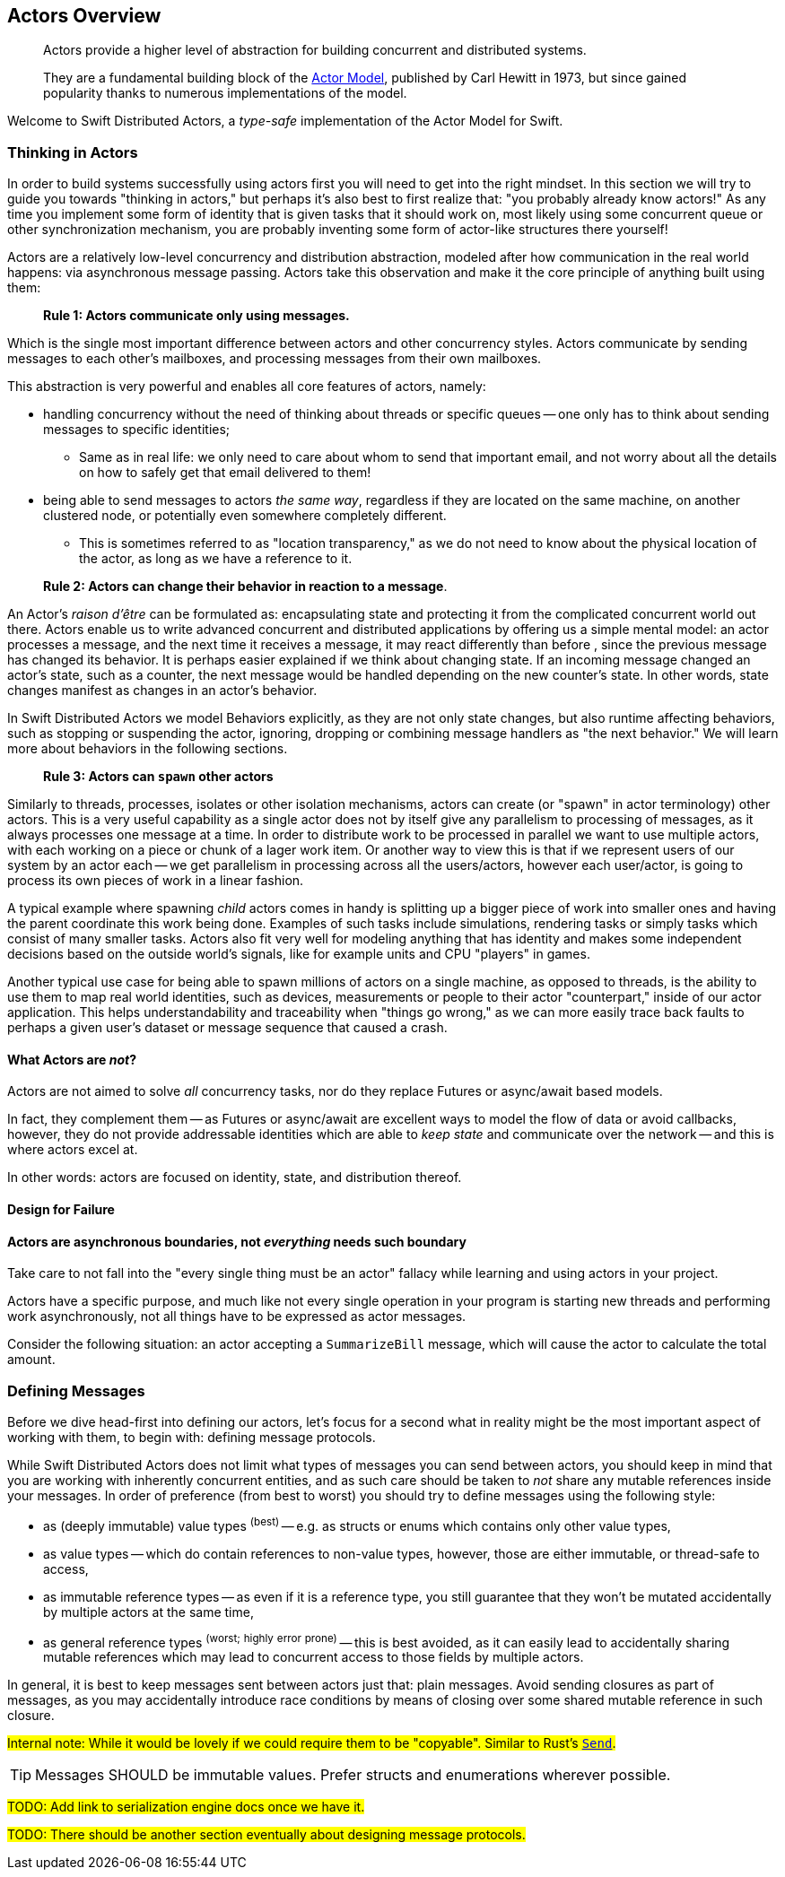[[actors_overview]]
== Actors Overview

> Actors provide a higher level of abstraction for building concurrent and distributed systems.
>
> They are a fundamental building block of the http://en.wikipedia.org/wiki/Actor_model[Actor Model],
> published by Carl Hewitt in 1973, but since gained popularity thanks to numerous implementations of the model.


Welcome to Swift Distributed Actors, a _type-safe_ implementation of the Actor Model for Swift.

=== Thinking in Actors

In order to build systems successfully using actors first you will need to get into the right mindset.
In this section we will try to guide you towards "thinking in actors," but perhaps it's also best to first realize that:
"you probably already know actors!" As any time you implement some form of identity that is given tasks that it should
work on, most likely using some concurrent queue or other synchronization mechanism, you are probably inventing some form of actor-like structures there yourself!

Actors are a relatively low-level concurrency and distribution abstraction, modeled after how communication in the real world
happens: via asynchronous message passing. Actors take this observation and make it the core principle of anything built using them:

> **Rule 1: Actors communicate only using messages.**

Which is the single most important difference between actors and other concurrency styles. Actors communicate by sending
messages to each other's mailboxes, and processing messages from their own mailboxes.

This abstraction is very powerful and enables all core features of actors, namely:

* handling concurrency without the need of thinking about threads or specific queues -- one only has to think about sending messages to specific identities;
  ** Same as in real life: we only need to care about whom to send that important email, and not worry about all the details on how to safely get that email delivered to them!
* being able to send messages to actors _the same way_, regardless if they are located on the same machine, on another clustered node, or potentially even somewhere completely different.
  ** This is sometimes referred to as "location transparency," as we do not need to know about the physical location of the actor, as long as we have a reference to it.

> **Rule 2: Actors can change their behavior in reaction to a message**.

An Actor's _raison d'être_ can be formulated as: encapsulating state and protecting it from the complicated concurrent world out there.
Actors enable us to write advanced concurrent and distributed applications by offering us a simple mental model: an
actor processes a message, and the next time it receives a message, it may react differently than before , since the previous message
has changed its behavior. It is perhaps easier explained if we think about changing state. If an incoming message changed an actor's
state, such as a counter, the next message would be handled depending on the new counter's state. In other words, state changes manifest
as changes in an actor's behavior.

In Swift Distributed Actors we model Behaviors explicitly, as they are not only state changes, but also runtime affecting behaviors, such as
stopping or suspending the actor, ignoring, dropping or combining message handlers as "the next behavior." We will learn more about
behaviors in the following sections.

> **Rule 3: Actors can `spawn` other actors**

Similarly to threads, processes, isolates or other isolation mechanisms, actors can create (or "spawn" in actor terminology)
other actors. This is a very useful capability as a single actor does not by itself give any parallelism to processing of messages,
as it always processes one message at a time. In order to distribute work to be processed in parallel we want to use multiple actors,
with each working on a piece or chunk of a lager work item. Or another way to view this is that if we represent users of our system
by an actor each -- we get parallelism in processing across all the users/actors, however each user/actor, is going to process
its own pieces of work in a linear fashion.

A typical example where spawning _child_ actors comes in handy is splitting up a bigger piece of work into smaller ones and having the parent coordinate this work being done. Examples of such tasks include simulations, rendering tasks or simply tasks which consist of many smaller tasks. Actors also fit very well for modeling anything that has identity and makes some independent decisions based on the outside world's signals, like for example units and CPU "players" in games.

Another typical use case for being able to spawn millions of actors on a single machine, as opposed to threads,
is the ability to use them to map real world identities, such as devices, measurements or people to their actor "counterpart,"
inside of our actor application. This helps understandability and traceability when "things go wrong," as we can more easily
trace back faults to perhaps a given user's dataset or message sequence that caused a crash.

==== What Actors are **_not_**?

Actors are not aimed to solve _all_ concurrency tasks, nor do they replace Futures or async/await based models.

In fact, they complement them -- as Futures or async/await are excellent ways to model the flow of data or avoid callbacks,
however, they do not provide addressable identities which are able to _keep state_ and communicate over the network -- and this is where actors excel at.

In other words: actors are focused on identity, state, and distribution thereof.


==== Design for Failure

==== Actors are asynchronous boundaries, not _everything_ needs such boundary

Take care to not fall into the "every single thing must be an actor" fallacy while learning and using actors in your project.

Actors have a specific purpose, and much like not every single operation in your program is starting new threads and performing work asynchronously,
not all things have to be expressed as actor messages.

Consider the following situation: an actor accepting a `SummarizeBill` message, which will cause the actor to calculate the total amount.

=== Defining Messages

Before we dive head-first into defining our actors, let's focus for a second what in reality might be the most
important aspect of working with them, to begin with: defining message protocols.

While Swift Distributed Actors does not limit what types of messages you can send between actors, you should keep in mind that you are
working with inherently concurrent entities, and as such care should be taken to _not_ share any mutable references inside
your messages. In order of preference (from best to worst) you should try to define messages using the following style:

- as (deeply immutable) value types ^(best)^ -- e.g. as structs or enums which contains only other value types,
- as value types -- which do contain references to non-value types, however, those are either immutable, or thread-safe to access,
- as immutable reference types -- as even if it is a reference type, you still guarantee that they won't be mutated accidentally by multiple actors at the same time,
- as general reference types ^(worst;^ ^highly^ ^error^ ^prone)^ -- this is best avoided, as it can easily lead to accidentally sharing mutable references which may lead to concurrent access to those fields by multiple actors.

In general, it is best to keep messages sent between actors just that: plain messages.
Avoid sending closures as part of messages, as you may accidentally introduce race conditions by means of closing over some shared mutable reference in such closure.

#Internal note: While it would be lovely if we could require them to be "copyable". Similar to Rust's https://doc.rust-lang.org/std/marker/trait.Send.html[`Send`].#

TIP: Messages SHOULD be immutable values. Prefer structs and enumerations wherever possible.

#TODO: Add link to serialization engine docs once we have it.#

#TODO: There should be another section eventually about designing message protocols.#

